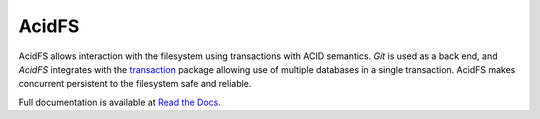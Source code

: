 ======
AcidFS
======

AcidFS allows interaction with the filesystem using transactions with ACID 
semantics.  `Git` is used as a back end, and `AcidFS` integrates with the 
`transaction <http://pypi.python.org/pypi/transaction>`_ package allowing use of
multiple databases in a single transaction.  AcidFS makes concurrent persistent
to the filesystem  safe and reliable.

Full documentation is available at `Read the Docs 
<http://acidfs.readthedocs.org/>`_.
